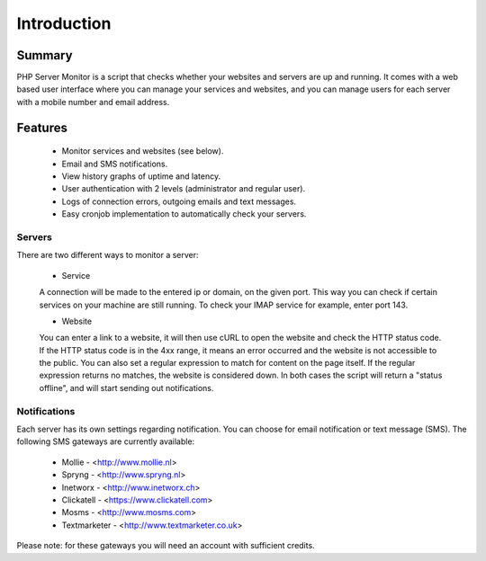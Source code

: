 .. _intro:

Introduction
============

Summary
+++++++

PHP Server Monitor is a script that checks whether your websites and servers are up and running.
It comes with a web based user interface where you can manage your services and websites,
and you can manage users for each server with a mobile number and email address.


Features
++++++++

  * Monitor services and websites (see below).
  * Email and SMS notifications.
  * View history graphs of uptime and latency.
  * User authentication with 2 levels (administrator and regular user).
  * Logs of connection errors, outgoing emails and text messages.
  * Easy cronjob implementation to automatically check your servers.


Servers
-------
There are two different ways to monitor a server:

  * Service

  A connection will be made to the entered ip or domain, on the given port.
  This way you can check if certain services on your machine are still running.
  To check your IMAP service for example, enter port 143.

  * Website

  You can enter a link to a website, it will then use cURL to open the website and check the HTTP status code.
  If the HTTP status code is in the 4xx range, it means an error occurred and the website is not accessible to the public.
  You can also set a regular expression to match for content on the page itself.
  If the regular expression returns no matches, the website is considered down.
  In both cases the script will return a "status offline", and will start sending out notifications.


Notifications
-------------
Each server has its own settings regarding notification.
You can choose for email notification or text message (SMS).
The following SMS gateways are currently available:

  * Mollie - <http://www.mollie.nl>
  * Spryng - <http://www.spryng.nl>
  * Inetworx - <http://www.inetworx.ch>
  * Clickatell - <https://www.clickatell.com>
  * Mosms - <http://www.mosms.com>
  * Textmarketer - <http://www.textmarketer.co.uk>

Please note: for these gateways you will need an account with sufficient credits.
